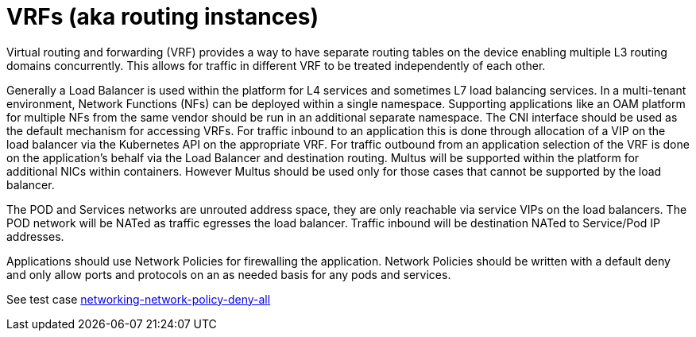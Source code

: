 [id="cnf-best-practices-vrfs-aka-routing-instances"]
= VRFs (aka routing instances)

Virtual routing and forwarding (VRF) provides a way to have separate routing tables on the device enabling multiple L3 routing domains concurrently. This allows for traffic in different VRF to be treated independently of each other.

Generally a Load Balancer is used within the platform for L4 services and sometimes L7 load balancing services.
In a multi-tenant environment, Network Functions (NFs) can be deployed within a single namespace.
Supporting applications like an OAM platform for multiple NFs from the same vendor should be
run in an additional separate namespace.
The CNI interface should be used as the default mechanism for accessing VRFs. For
traffic inbound to an application this is done through allocation of a VIP on the load balancer via
the Kubernetes API on the appropriate VRF. For traffic outbound from an application selection of
the VRF is done on the application's behalf via the Load Balancer and destination routing.
Multus will be supported within the platform for additional NICs within containers. However
Multus should be used only for those cases that cannot be supported by the load balancer.

The POD and Services networks are unrouted address space, they are only reachable via service
VIPs on the load balancers. The POD network will be NATed as traffic egresses the load balancer.
Traffic inbound will be destination NATed to Service/Pod IP addresses.


Applications should use Network Policies for firewalling the application. Network Policies should
be written with a default deny and only allow ports and protocols on an as needed basis for any
pods and services.

See test case link:https://github.com/test-network-function/cnf-certification-test/blob/main/CATALOG.md#networking-network-policy-deny-all[networking-network-policy-deny-all]
